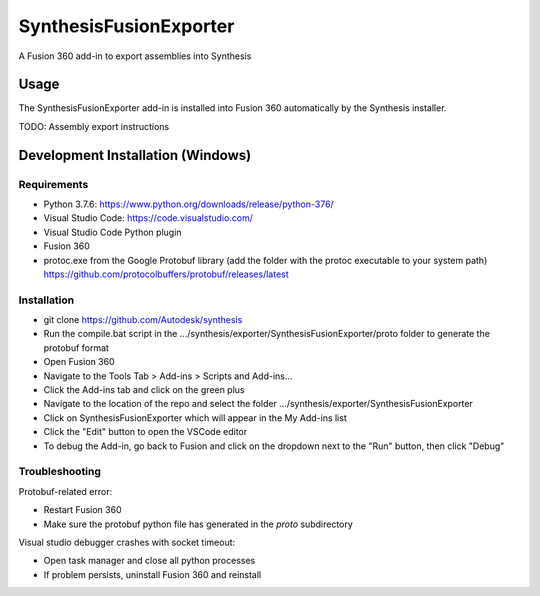 SynthesisFusionExporter
=======================


A Fusion 360 add-in to export assemblies into Synthesis

Usage
-----
The SynthesisFusionExporter add-in is installed into Fusion 360 automatically by the Synthesis installer.

TODO: Assembly export instructions

Development Installation (Windows)
----------------------------------

Requirements
^^^^^^^^^^^^
- Python 3.7.6: https://www.python.org/downloads/release/python-376/
- Visual Studio Code: https://code.visualstudio.com/
- Visual Studio Code Python plugin
- Fusion 360
- protoc.exe from the Google Protobuf library (add the folder with the protoc executable to your system path) https://github.com/protocolbuffers/protobuf/releases/latest

Installation
^^^^^^^^^^^^
- git clone https://github.com/Autodesk/synthesis
- Run the compile.bat script in the .../synthesis/exporter/SynthesisFusionExporter/proto folder to generate the protobuf format
- Open Fusion 360
- Navigate to the Tools Tab > Add-ins > Scripts and Add-ins...
- Click the Add-ins tab and click on the green plus
- Navigate to the location of the repo and select the folder .../synthesis/exporter/SynthesisFusionExporter
- Click on SynthesisFusionExporter which will appear in the My Add-ins list
- Click the "Edit" button to open the VSCode editor
- To debug the Add-in, go back to Fusion and click on the dropdown next to the "Run" button, then click "Debug"

Troubleshooting
^^^^^^^^^^^^^^^
Protobuf-related error:

- Restart Fusion 360
- Make sure the protobuf python file has generated in the `proto` subdirectory

Visual studio debugger crashes with socket timeout:

- Open task manager and close all python processes
- If problem persists, uninstall Fusion 360 and reinstall